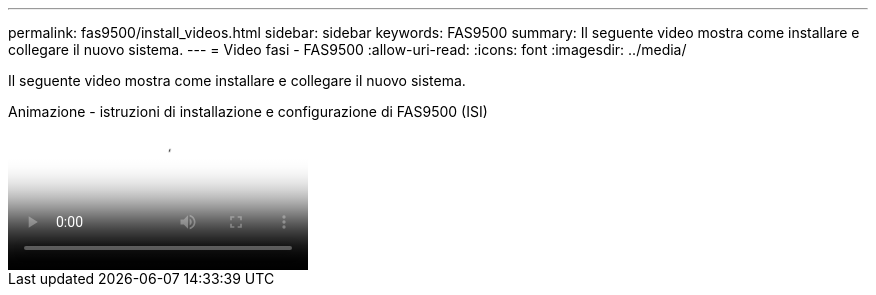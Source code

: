 ---
permalink: fas9500/install_videos.html 
sidebar: sidebar 
keywords: FAS9500 
summary: Il seguente video mostra come installare e collegare il nuovo sistema. 
---
= Video fasi - FAS9500
:allow-uri-read: 
:icons: font
:imagesdir: ../media/


[role="lead"]
Il seguente video mostra come installare e collegare il nuovo sistema.

.Animazione - istruzioni di installazione e configurazione di FAS9500 (ISI)
video::ab450621-9e1c-44a7-befa-ae7c01708d9e[panopto]